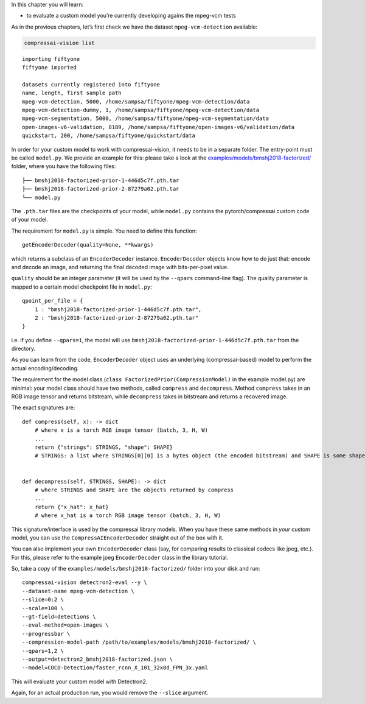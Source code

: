 In this chapter you will learn:

-  to evaluate a custom model you’re currently developing agains the
   mpeg-vcm tests

As in the previous chapters, let’s first check we have the dataset
``mpeg-vcm-detection`` available:

.. code:: ipython3

    compressai-vision list


.. parsed-literal::

    importing fiftyone
    fiftyone imported
    
    datasets currently registered into fiftyone
    name, length, first sample path
    mpeg-vcm-detection, 5000, /home/sampsa/fiftyone/mpeg-vcm-detection/data
    mpeg-vcm-detection-dummy, 1, /home/sampsa/fiftyone/mpeg-vcm-detection/data
    mpeg-vcm-segmentation, 5000, /home/sampsa/fiftyone/mpeg-vcm-segmentation/data
    open-images-v6-validation, 8189, /home/sampsa/fiftyone/open-images-v6/validation/data
    quickstart, 200, /home/sampsa/fiftyone/quickstart/data


In order for your custom model to work with compressai-vision, it needs
to be in a separate folder. The entry-point must be called ``model.py``.
We provide an example for this: please take a look at the
`examples/models/bmshj2018-factorized/ <https://github.com/InterDigitalInc/CompressAI-Vision/tree/main/examples/models/bmshj2018-factorized>`__
folder, where you have the following files:

::

   ├── bmshj2018-factorized-prior-1-446d5c7f.pth.tar
   ├── bmshj2018-factorized-prior-2-87279a02.pth.tar
   └── model.py

The ``.pth.tar`` files are the checkpoints of your model, while
``model.py`` contains the pytorch/compressai custom code of your model.

The requirement for ``model.py`` is simple. You need to define this
function:

::

   getEncoderDecoder(quality=None, **kwargs)

which returns a subclass of an ``EncoderDecoder`` instance.
``EncoderDecoder`` objects know how to do just that: encode and decode
an image, and returning the final decoded image with bits-per-pixel
value.

``quality`` should be an integer parameter (it will be used by the
``--qpars`` command-line flag). The quality parameter is mapped to a
certain model checkpoint file in ``model.py``:

::

   qpoint_per_file = {
       1 : "bmshj2018-factorized-prior-1-446d5c7f.pth.tar",
       2 : "bmshj2018-factorized-prior-2-87279a02.pth.tar"
   }

i.e. if you define ``--qpars=1``, the model will use
``bmshj2018-factorized-prior-1-446d5c7f.pth.tar`` from the directory.

As you can learn from the code, ``EncoderDecoder`` object uses an
underlying (compressai-based) model to perform the actual
encoding/decoding.

The requirement for the model class
(``class FactorizedPrior(CompressionModel)`` in the example model.py)
are minimal: your model class should have two methods, called
``compress`` and ``decompress``. Method ``compress`` takes in an RGB
image tensor and returns bitstream, while ``decompress`` takes in
bitstream and returns a recovered image.

The exact signatures are:

::

   def compress(self, x): -> dict
       # where x is a torch RGB image tensor (batch, 3, H, W) 
       ...
       return {"strings": STRINGS, "shape": SHAPE}
       # STRINGS: a list where STRINGS[0][0] is a bytes object (the encoded bitstream) and SHAPE is some shape information used by your model
       
       
   def decompress(self, STRINGS, SHAPE): -> dict
       # where STRINGS and SHAPE are the objects returned by compress
       ...
       return {"x_hat": x_hat}
       # where x_hat is a torch RGB image tensor (batch, 3, H, W)

This signature/interface is used by the compressai library models. When
you have these same methods in *your* custom model, you can use the
``CompressAIEncoderDecoder`` straight out of the box with it.

You can also implement your own ``EncoderDecoder`` class (say, for
comparing results to classical codecs like jpeg, etc.). For this, please
refer to the example jpeg ``EncoderDecoder`` class in the library
tutorial.

So, take a copy of the ``examples/models/bmshj2018-factorized/`` folder
into your disk and run:

::

   compressai-vision detectron2-eval --y \
   --dataset-name mpeg-vcm-detection \
   --slice=0:2 \
   --scale=100 \
   --gt-field=detections \
   --eval-method=open-images \
   --progressbar \
   --compression-model-path /path/to/examples/models/bmshj2018-factorized/ \
   --qpars=1,2 \
   --output=detectron2_bmshj2018-factorized.json \
   --model=COCO-Detection/faster_rcnn_X_101_32x8d_FPN_3x.yaml

This will evaluate your custom model with Detectron2.

Again, for an actual production run, you would remove the ``--slice``
argument.
